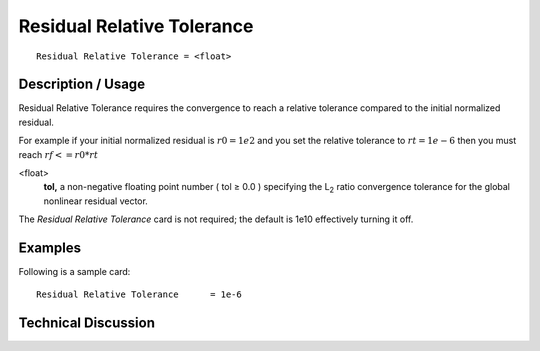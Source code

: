 *********************************
Residual Relative Tolerance
*********************************

::

	Residual Relative Tolerance = <float>

-----------------------
Description / Usage
-----------------------

Residual Relative Tolerance requires the convergence to reach a relative
tolerance compared to the initial normalized residual.

For example if your initial normalized residual is :math:`r0=1e2` and you set the relative tolerance to :math:`rt=1e-6`
then you must reach :math:`rf <= r0*rt`


<float>
    **tol,** a non-negative floating point number ( tol ≥ 0.0 ) specifying the
    L\ :sub:`2` ratio convergence tolerance for the global nonlinear residual vector.

The *Residual Relative Tolerance* card is not required; the default is 1e10 effectively turning it off.

------------
Examples
------------

Following is a sample card:
::

   Residual Relative Tolerance      = 1e-6

-------------------------
Technical Discussion
-------------------------


